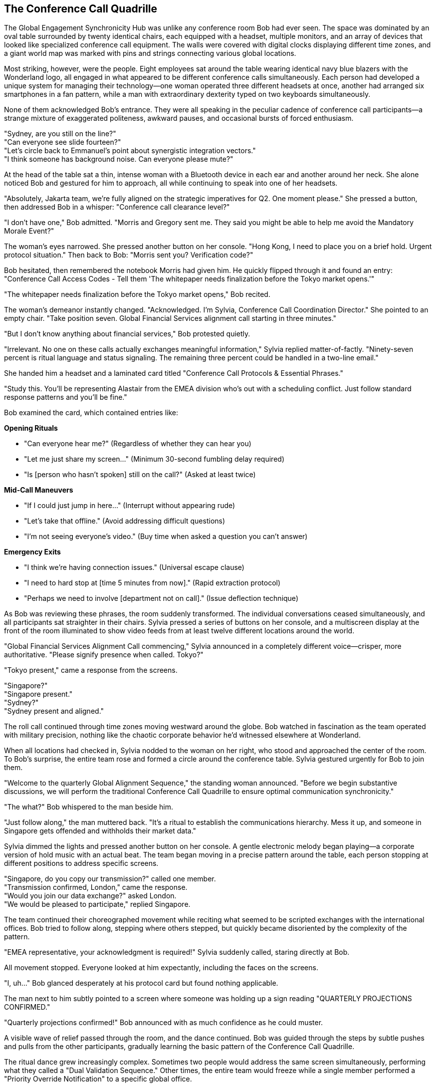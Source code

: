 == The Conference Call Quadrille

The Global Engagement Synchronicity Hub was unlike any conference room Bob had ever seen. The space was dominated by an oval table surrounded by twenty identical chairs, each equipped with a headset, multiple monitors, and an array of devices that looked like specialized conference call equipment. The walls were covered with digital clocks displaying different time zones, and a giant world map was marked with pins and strings connecting various global locations.

Most striking, however, were the people. Eight employees sat around the table wearing identical navy blue blazers with the Wonderland logo, all engaged in what appeared to be different conference calls simultaneously. Each person had developed a unique system for managing their technology—one woman operated three different headsets at once, another had arranged six smartphones in a fan pattern, while a man with extraordinary dexterity typed on two keyboards simultaneously.

None of them acknowledged Bob's entrance. They were all speaking in the peculiar cadence of conference call participants—a strange mixture of exaggerated politeness, awkward pauses, and occasional bursts of forced enthusiasm.

"Sydney, are you still on the line?" +
"Can everyone see slide fourteen?" +
"Let's circle back to Emmanuel's point about synergistic integration vectors." +
"I think someone has background noise. Can everyone please mute?" +

At the head of the table sat a thin, intense woman with a Bluetooth device in each ear and another around her neck. She alone noticed Bob and gestured for him to approach, all while continuing to speak into one of her headsets.

"Absolutely, Jakarta team, we're fully aligned on the strategic imperatives for Q2. One moment please." She pressed a button, then addressed Bob in a whisper: "Conference call clearance level?"

"I don't have one," Bob admitted. "Morris and Gregory sent me. They said you might be able to help me avoid the Mandatory Morale Event?"

The woman's eyes narrowed. She pressed another button on her console. "Hong Kong, I need to place you on a brief hold. Urgent protocol situation." Then back to Bob: "Morris sent you? Verification code?"

Bob hesitated, then remembered the notebook Morris had given him. He quickly flipped through it and found an entry: "Conference Call Access Codes - Tell them 'The whitepaper needs finalization before the Tokyo market opens.'"

"The whitepaper needs finalization before the Tokyo market opens," Bob recited.

The woman's demeanor instantly changed. "Acknowledged. I'm Sylvia, Conference Call Coordination Director." She pointed to an empty chair. "Take position seven. Global Financial Services alignment call starting in three minutes."

"But I don't know anything about financial services," Bob protested quietly.

"Irrelevant. No one on these calls actually exchanges meaningful information," Sylvia replied matter-of-factly. "Ninety-seven percent is ritual language and status signaling. The remaining three percent could be handled in a two-line email."

She handed him a headset and a laminated card titled "Conference Call Protocols & Essential Phrases."

"Study this. You'll be representing Alastair from the EMEA division who's out with a scheduling conflict. Just follow standard response patterns and you'll be fine."

Bob examined the card, which contained entries like:

*Opening Rituals*

* "Can everyone hear me?" (Regardless of whether they can hear you) +
* "Let me just share my screen..." (Minimum 30-second fumbling delay required) +
* "Is [person who hasn't spoken] still on the call?" (Asked at least twice) +

*Mid-Call Maneuvers*

* "If I could just jump in here..." (Interrupt without appearing rude) +
* "Let's take that offline." (Avoid addressing difficult questions) +
* "I'm not seeing everyone's video." (Buy time when asked a question you can't answer) +

*Emergency Exits*

* "I think we're having connection issues." (Universal escape clause) +
* "I need to hard stop at [time 5 minutes from now]." (Rapid extraction protocol) +
* "Perhaps we need to involve [department not on call]." (Issue deflection technique) +

As Bob was reviewing these phrases, the room suddenly transformed. The individual conversations ceased simultaneously, and all participants sat straighter in their chairs. Sylvia pressed a series of buttons on her console, and a multiscreen display at the front of the room illuminated to show video feeds from at least twelve different locations around the world.

"Global Financial Services Alignment Call commencing," Sylvia announced in a completely different voice—crisper, more authoritative. "Please signify presence when called. Tokyo?"

"Tokyo present," came a response from the screens.

"Singapore?" +
"Singapore present." +
"Sydney?" +
"Sydney present and aligned."

The roll call continued through time zones moving westward around the globe. Bob watched in fascination as the team operated with military precision, nothing like the chaotic corporate behavior he'd witnessed elsewhere at Wonderland.

When all locations had checked in, Sylvia nodded to the woman on her right, who stood and approached the center of the room. To Bob's surprise, the entire team rose and formed a circle around the conference table. Sylvia gestured urgently for Bob to join them.

"Welcome to the quarterly Global Alignment Sequence," the standing woman announced. "Before we begin substantive discussions, we will perform the traditional Conference Call Quadrille to ensure optimal communication synchronicity."

"The what?" Bob whispered to the man beside him.

"Just follow along," the man muttered back. "It's a ritual to establish the communications hierarchy. Mess it up, and someone in Singapore gets offended and withholds their market data."

Sylvia dimmed the lights and pressed another button on her console. A gentle electronic melody began playing—a corporate version of hold music with an actual beat. The team began moving in a precise pattern around the table, each person stopping at different positions to address specific screens.

"Singapore, do you copy our transmission?" called one member. +
"Transmission confirmed, London," came the response. +
"Would you join our data exchange?" asked London. +
"We would be pleased to participate," replied Singapore.

The team continued their choreographed movement while reciting what seemed to be scripted exchanges with the international offices. Bob tried to follow along, stepping where others stepped, but quickly became disoriented by the complexity of the pattern.

"EMEA representative, your acknowledgment is required!" Sylvia suddenly called, staring directly at Bob.

All movement stopped. Everyone looked at him expectantly, including the faces on the screens.

"I, uh..." Bob glanced desperately at his protocol card but found nothing applicable.

The man next to him subtly pointed to a screen where someone was holding up a sign reading "QUARTERLY PROJECTIONS CONFIRMED."

"Quarterly projections confirmed!" Bob announced with as much confidence as he could muster.

A visible wave of relief passed through the room, and the dance continued. Bob was guided through the steps by subtle pushes and pulls from the other participants, gradually learning the basic pattern of the Conference Call Quadrille.

The ritual dance grew increasingly complex. Sometimes two people would address the same screen simultaneously, performing what they called a "Dual Validation Sequence." Other times, the entire team would freeze while a single member performed a "Priority Override Notification" to a specific global office.

Most bewildering was the "Data Transfer Formation," where team members arranged themselves in the shape of a diagram that Bob recognized as a standard organizational chart, each person representing a different department and articulating their "input-output expectations" to corresponding international counterparts.

Throughout it all, the screens showed international teams performing similar movements in their own conference rooms, creating a global choreography of corporate communication.

Just when Bob thought he was getting the hang of it, Sylvia called out, "Transition to Breakout Sequences!"

The team immediately split into smaller groups, each huddling around different sections of the table. Bob found himself pulled into a group with Sylvia and two others, facing a screen showing Tokyo and Sydney.

"Now," Sylvia whispered to Bob, "you'll need to recite the EMEA quarterly alignment statement."

"I don't know it," Bob whispered back in panic.

"Check your email. Alastair always sends the script."

Bob looked down and was startled to see a tablet at his position displaying an email inbox. Sure enough, there was a message from someone named Alastair containing a script for today's call. He quickly scanned it and found the section labeled "Quarterly Alignment Statement."

"Sydney and Tokyo," Bob read from the script, trying to match the formal tone others used, "EMEA confirms harmonization of fiscal projections within acceptable variance parameters. Bilateral data exchange protocols remain activated at tier one priority."

The representatives from Tokyo and Sydney nodded seriously, making notes. One responded, "APAC acknowledges EMEA harmonization confirmation. Variance monitoring will continue on established cadence."

"Well done," Sylvia murmured approvingly. "Now for the Monthly Retroactive Perspective."

Bob located this section in the script. "Retrospective analysis indicates forward momentum on key initiatives despite headwinds in the continental market. Aggregate performance metrics demonstrate resilience within anticipated fluctuation boundaries."

Again, this seemingly meaningless jargon was received with nods of understanding and appreciation.

"It's all nonsense, isn't it?" Bob whispered to Sylvia during a moment when the others were discussing something amongst themselves.

"Of course," she replied without taking her eyes off the screens. "But it's expected nonsense. Every region must perform the dance and exchange the phrases. The actual data gets shared in emails before and after the call."

"Then why have the call at all?"

"Tradition. Hierarchy. The illusion of real-time global collaboration." She adjusted her headset. "Plus, everyone gets to claim 'international alignment' activities on their weekly productivity reports."

The breakout session concluded, and all groups returned to the main circle. The Conference Call Quadrille resumed, now with additional complexities that Bob couldn't begin to follow. He was passed from position to position around the table like a human baton, each time facing a different screen and being prompted to recite another portion of Alastair's script.

Occasionally, someone would introduce a "communication disruption" by pretending their connection was failing or claiming they couldn't access shared documents. This would trigger a predefined "Troubleshooting Sequence" where specific team members would offer solutions in a particular order.

"I'm not seeing the latest version," announced a man representing Chicago, clearly following a script.

"Have you refreshed your browser?" asked Tokyo.

"Let me try that," Chicago replied, pausing precisely five seconds. "Still not seeing it."

"Check your VPN connection," suggested London.

"That seems to be the issue," Chicago confirmed after another five-second pause.

"Problem resolution achieved," Sylvia noted formally. "Returning to primary sequence."

This bizarre performance continued for nearly forty-five minutes. Bob grew increasingly confident that no actual business was being conducted—this was pure corporate theater, elaborately staged across multiple continents.

Finally, Sylvia announced, "Approaching sequence conclusion. Prepare for Final Global Alignment Affirmation."

The team formed a perfect circle around the table, each facing outward to a different screen. On Sylvia's mark, each person recited their assigned line:

"Tokyo confirms alignment with global directives." +
"Singapore acknowledges unified strategic intent." +
"Sydney validates cross-regional synchronization."

When Bob's turn came, he read from his script: "EMEA affirms commitment to collective objectives."

The ritual concluded with Sylvia leading what could only be described as a corporate chant, with each global office joining in sequence:

"Will you, will you, will you, will you align with the plan? +
Will you, will you, will you, will you meet our demands? +
The quarterly goals are waiting on the dashboard to view, +
While distant offices labor in time zones old and new. +
Will you, won't you, will you, won't you execute the strategy? +
Will you, won't you, will you, won't you achieve the KPIs?"

Each office responded in turn with the same bizarre chorus, creating a global round of corporate singing that was simultaneously ridiculous and hypnotic. Bob found himself joining in by the final verse, caught up in the strange energy of the ritual.

When the call finally ended and the screens went dark, the room transformed again. The formal postures dropped, and the team immediately resumed their individual calls as if the elaborate performance had never happened.

"That was... impressive," Bob said to Sylvia, removing his headset. "And completely baffling."

"The Conference Call Quadrille is our most important ritual," she explained while simultaneously reconnecting to her Hong Kong call. "It maintains the illusion that Wonderland is a cohesive global entity rather than warring fiefdoms that happen to share the same logo."

"Does anything real ever get discussed in these calls?"

"Occasionally, by accident," Sylvia admitted. "But we have protocols to ensure any actual information is quickly buried under clarification requests and action item assignments."

Bob shook his head in wonder. "And you do this every day?"

"The full Quadrille is quarterly, but we perform simplified versions daily. The Global Engagement Synchronicity Hub conducts an average of 217 international calls per day, totaling approximately 643 hours of conference time."

"That's more hours than there are in a day," Bob pointed out.

"Precisely why we need a dedicated team," Sylvia replied with professional pride. "Through strategic overlapping and parallel call dynamics, we maximize global communication theater while minimizing information transfer risk."

Before Bob could respond, Morris and Gregory burst into the room, looking agitated.

"They're coming!" Gregory announced. "Regina sent security to conduct a sweep for Mandatory Morale Event absentees!"

Sylvia immediately pressed a series of buttons on her console. "Initiating Protocol Seven. All stations activate emergency calls."

The team responded with practiced efficiency, each member immediately connecting to new calls and speaking with increased urgency. Within seconds, the room was filled with the sound of intense business discussions.

"Bob, quick," Morris urged, "put your headset back on and pretend you're presenting quarterly data to Auckland."

Bob complied just as the door opened again to reveal two security guards with "EMPLOYEE ENGAGEMENT ENFORCEMENT" badges. They surveyed the room with suspicious eyes, focusing on Bob.

"New guy," one guard noted. "Confirmed attendance status?"

"Critical financial data transfer to APAC region," Sylvia responded without looking up from her screens. "Time-sensitive multi-billion dollar transaction window. Region-specific regulatory compliance requirements."

The guards exchanged uncertain glances, clearly intimidated by the barrage of important-sounding phrases.

"Interruption could trigger Section 5.3 of the International Financial Communication Protocol," Morris added gravely, having picked up a random headset to appear part of the team.

"Regina specifically mentioned security exceptions for time-sensitive international communications," Gregory reminded them with authority.

The guards retreated a step. "We'll... note his exemption in the system," one muttered before they backed out of the room.

Once they were gone, the team immediately returned to their normal call cadence. Morris and Gregory sighed with relief.

"That was close," Morris said. "The Mandatory Morale Event is in full swing. Regina has already fired three people for insufficient enthusiasm during the company cheer."

"The Conference Call Quadrille was magnificent, by the way," Gregory told Sylvia. "I was watching on the executive feed. The Tokyo-Frankfurt handoff was particularly elegant."

"We've been practicing the new formation for weeks," Sylvia acknowledged with modest pride.

"Bob performed admirably for a first-timer," Morris observed. "Quick adaptation to meaningless protocols is a rare skill."

"Speaking of adaptation," Gregory said, checking his watch, "we should get moving. The all-hands announcement is in thirty minutes, and we need to be strategically positioned near the rear exits."

"All-hands announcement?" Bob asked.

"Regina's addressing the entire company about a potential crisis," Morris explained. "Something about intellectual property theft. Rumors are flying that someone has stolen product ideas directly from her personal innovation journal."

"That sounds serious," Bob said.

"At Wonderland, product idea theft is the highest crime," Gregory nodded solemnly. "Especially when the ideas allegedly come from Regina herself."

"The accused is supposedly Victor Hartman, the VP of Product," Morris added in a hushed tone. "They're saying he'll face a public trial during the announcement."

"A public trial? For stealing ideas?" Bob couldn't hide his disbelief.

"Regina has a flair for the dramatic," Gregory explained. "Last quarter she made the Social Media Director stand trial for 'hashtag treason' after a campaign underperformed."

"What happened to him?" Bob asked.

"He now runs our North Dakota customer support outpost. Alone. In a former storage closet."

"We should go," Morris urged. "When Regina goes into full accusation mode, it's best to be inconspicuous and have clear access to exits."

"You're welcome to join our team anytime," Sylvia told Bob as they prepared to leave. "You have natural talent for meaningless corporate communication."

"Thank you, I think," Bob replied, uncertain whether this was a compliment.

As they left the Global Engagement Synchronicity Hub, Bob found himself being swept along with Morris and Gregory toward a large atrium where employees were gathering in growing numbers.

"Just stay behind us and try to look simultaneously engaged and invisible," Morris advised. "If Regina makes direct eye contact, immediately look down at a device as if receiving an urgent message."

"And whatever happens," Gregory added with unusual seriousness, "do not volunteer information or draw attention to yourself. Regina is at her most dangerous when hunting for co-conspirators."

The atrium was filling rapidly with employees from all departments, their faces showing varying degrees of anxiety and forced neutrality. At the front of the space, a stage had been set up with what looked disturbingly like a witness stand and judge's bench.

"Is that an actual judge's bench?" Bob whispered to Morris.

"Corporate surplus," Morris whispered back. "Regina bought it when the FedCorp bankruptcy auction happened last year. Said it would 'enhance the gravitas of performance improvement discussions.'"

A hush fell over the crowd as Harvey White appeared on stage, looking even more nervous than usual.

"Ladies and gentlemen, colleagues and stakeholders," Harvey announced, his voice quavering slightly, "please direct your attention and engagement metrics to our Chief Executive Officer, Regina Heart, who will address a matter of critical importance to Wonderland's intellectual property portfolio."

The crowd's anxiety was palpable as Regina Heart stepped onto the stage, her crimson suit almost glowing under the spotlight. Her expression was one of controlled fury, and in her hand, she carried what appeared to be a leather-bound journal with a heart embossed on the cover.

"Intellectual property," she began, her voice cutting through the silence, "is the lifeblood of innovation. And someone"—her eyes narrowed as she scanned the crowd—"has been stealing mine."

Bob felt a chill run down his spine, not from the accusation itself, which seemed absurd, but from the absolute conviction with which Regina delivered it and the genuine fear it provoked in everyone around him.

As Regina began detailing the alleged theft, Morris leaned closer to Bob and whispered, "Whatever happens next, remember—you're just a new hire who knows nothing. Absolutely nothing."

The trial of Victor Hartman, VP of Product, was about to begin.
